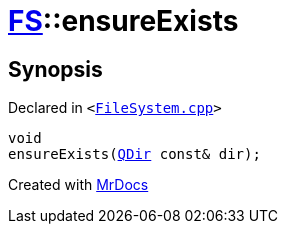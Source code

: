 [#FS-ensureExists]
= xref:FS.adoc[FS]::ensureExists
:relfileprefix: ../
:mrdocs:


== Synopsis

Declared in `&lt;https://github.com/PrismLauncher/PrismLauncher/blob/develop/FileSystem.cpp#L168[FileSystem&period;cpp]&gt;`

[source,cpp,subs="verbatim,replacements,macros,-callouts"]
----
void
ensureExists(xref:QDir.adoc[QDir] const& dir);
----



[.small]#Created with https://www.mrdocs.com[MrDocs]#

